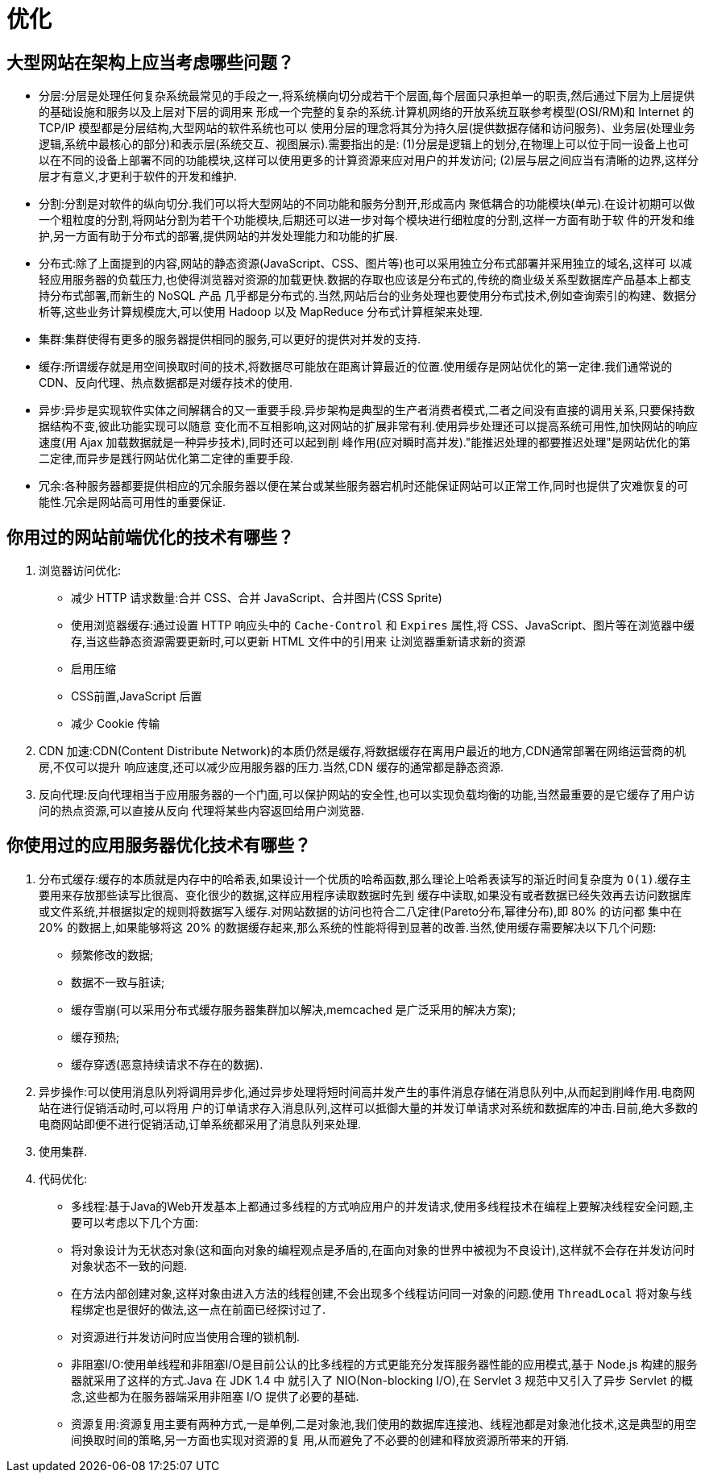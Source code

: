 [[web-optimize]]
= 优化

[[web-optimize-1]]
== 大型网站在架构上应当考虑哪些问题？

* 分层:分层是处理任何复杂系统最常见的手段之一,将系统横向切分成若干个层面,每个层面只承担单一的职责,然后通过下层为上层提供的基础设施和服务以及上层对下层的调用来
形成一个完整的复杂的系统.计算机网络的开放系统互联参考模型(OSI/RM)和 Internet 的 TCP/IP 模型都是分层结构,大型网站的软件系统也可以
使用分层的理念将其分为持久层(提供数据存储和访问服务)、业务层(处理业务逻辑,系统中最核心的部分)和表示层(系统交互、视图展示).需要指出的是:
(1)分层是逻辑上的划分,在物理上可以位于同一设备上也可以在不同的设备上部署不同的功能模块,这样可以使用更多的计算资源来应对用户的并发访问;
(2)层与层之间应当有清晰的边界,这样分层才有意义,才更利于软件的开发和维护.
* 分割:分割是对软件的纵向切分.我们可以将大型网站的不同功能和服务分割开,形成高内
聚低耦合的功能模块(单元).在设计初期可以做一个粗粒度的分割,将网站分割为若干个功能模块,后期还可以进一步对每个模块进行细粒度的分割,这样一方面有助于软
件的开发和维护,另一方面有助于分布式的部署,提供网站的并发处理能力和功能的扩展.
* 分布式:除了上面提到的内容,网站的静态资源(JavaScript、CSS、图片等)也可以采用独立分布式部署并采用独立的域名,这样可
以减轻应用服务器的负载压力,也使得浏览器对资源的加载更快.数据的存取也应该是分布式的,传统的商业级关系型数据库产品基本上都支持分布式部署,而新生的 NoSQL 产品
几乎都是分布式的.当然,网站后台的业务处理也要使用分布式技术,例如查询索引的构建、数据分析等,这些业务计算规模庞大,可以使用 Hadoop 以及 MapReduce 分布式计算框架来处理.
* 集群:集群使得有更多的服务器提供相同的服务,可以更好的提供对并发的支持.
* 缓存:所谓缓存就是用空间换取时间的技术,将数据尽可能放在距离计算最近的位置.使用缓存是网站优化的第一定律.我们通常说的 CDN、反向代理、热点数据都是对缓存技术的使用.
* 异步:异步是实现软件实体之间解耦合的又一重要手段.异步架构是典型的生产者消费者模式,二者之间没有直接的调用关系,只要保持数据结构不变,彼此功能实现可以随意
变化而不互相影响,这对网站的扩展非常有利.使用异步处理还可以提高系统可用性,加快网站的响应速度(用 Ajax 加载数据就是一种异步技术),同时还可以起到削
峰作用(应对瞬时高并发).&quot;能推迟处理的都要推迟处理"是网站优化的第二定律,而异步是践行网站优化第二定律的重要手段.
* 冗余:各种服务器都要提供相应的冗余服务器以便在某台或某些服务器宕机时还能保证网站可以正常工作,同时也提供了灾难恢复的可能性.冗余是网站高可用性的重要保证.

[[web-optimize-2]]
== 你用过的网站前端优化的技术有哪些？

. 浏览器访问优化:
* 减少 HTTP 请求数量:合并 CSS、合并 JavaScript、合并图片(CSS Sprite)
* 使用浏览器缓存:通过设置 HTTP 响应头中的 `Cache-Control` 和 `Expires` 属性,将 CSS、JavaScript、图片等在浏览器中缓存,当这些静态资源需要更新时,可以更新 HTML 文件中的引用来
让浏览器重新请求新的资源
* 启用压缩
* CSS前置,JavaScript 后置
* 减少 Cookie 传输
. CDN 加速:CDN(Content Distribute Network)的本质仍然是缓存,将数据缓存在离用户最近的地方,CDN通常部署在网络运营商的机房,不仅可以提升
响应速度,还可以减少应用服务器的压力.当然,CDN 缓存的通常都是静态资源.
. 反向代理:反向代理相当于应用服务器的一个门面,可以保护网站的安全性,也可以实现负载均衡的功能,当然最重要的是它缓存了用户访问的热点资源,可以直接从反向
代理将某些内容返回给用户浏览器.

[[web-optimize-3]]
== 你使用过的应用服务器优化技术有哪些？

. 分布式缓存:缓存的本质就是内存中的哈希表,如果设计一个优质的哈希函数,那么理论上哈希表读写的渐近时间复杂度为 `O(1)`.缓存主要用来存放那些读写比很高、变化很少的数据,这样应用程序读取数据时先到
缓存中读取,如果没有或者数据已经失效再去访问数据库或文件系统,并根据拟定的规则将数据写入缓存.对网站数据的访问也符合二八定律(Pareto分布,幂律分布),即 80% 的访问都
集中在 20% 的数据上,如果能够将这 20% 的数据缓存起来,那么系统的性能将得到显著的改善.当然,使用缓存需要解决以下几个问题:
* 频繁修改的数据;
* 数据不一致与脏读;
* 缓存雪崩(可以采用分布式缓存服务器集群加以解决,memcached 是广泛采用的解决方案);
* 缓存预热;
* 缓存穿透(恶意持续请求不存在的数据).
. 异步操作:可以使用消息队列将调用异步化,通过异步处理将短时间高并发产生的事件消息存储在消息队列中,从而起到削峰作用.电商网站在进行促销活动时,可以将用
户的订单请求存入消息队列,这样可以抵御大量的并发订单请求对系统和数据库的冲击.目前,绝大多数的电商网站即便不进行促销活动,订单系统都采用了消息队列来处理.
. 使用集群.
. 代码优化:
* 多线程:基于Java的Web开发基本上都通过多线程的方式响应用户的并发请求,使用多线程技术在编程上要解决线程安全问题,主要可以考虑以下几个方面:
* 将对象设计为无状态对象(这和面向对象的编程观点是矛盾的,在面向对象的世界中被视为不良设计),这样就不会存在并发访问时对象状态不一致的问题.
* 在方法内部创建对象,这样对象由进入方法的线程创建,不会出现多个线程访问同一对象的问题.使用 `ThreadLocal` 将对象与线程绑定也是很好的做法,这一点在前面已经探讨过了.
* 对资源进行并发访问时应当使用合理的锁机制.
* 非阻塞I/O:使用单线程和非阻塞I/O是目前公认的比多线程的方式更能充分发挥服务器性能的应用模式,基于 Node.js 构建的服务器就采用了这样的方式.Java 在 JDK 1.4 中
就引入了 NIO(Non-blocking I/O),在 Servlet 3 规范中又引入了异步 Servlet 的概念,这些都为在服务器端采用非阻塞 I/O 提供了必要的基础.
* 资源复用:资源复用主要有两种方式,一是单例,二是对象池,我们使用的数据库连接池、线程池都是对象池化技术,这是典型的用空间换取时间的策略,另一方面也实现对资源的复
用,从而避免了不必要的创建和释放资源所带来的开销.